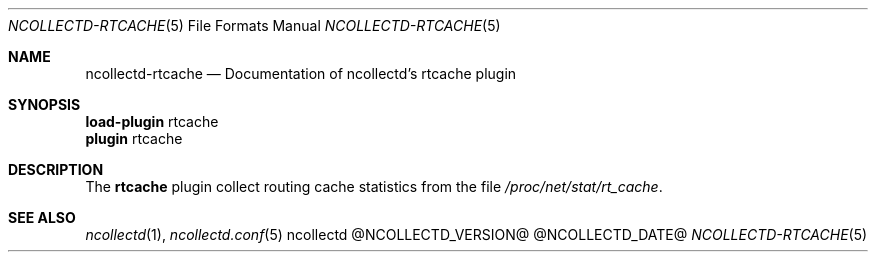 .\" SPDX-License-Identifier: GPL-2.0-only
.Dd @NCOLLECTD_DATE@
.Dt NCOLLECTD-RTCACHE 5
.Os ncollectd @NCOLLECTD_VERSION@
.Sh NAME
.Nm ncollectd-rtcache
.Nd Documentation of ncollectd's rtcache plugin
.Sh SYNOPSIS
.Bd -literal -compact
\fBload-plugin\fP rtcache
\fBplugin\fP rtcache
.Ed
.Sh DESCRIPTION
The \fBrtcache\fP plugin collect routing cache statistics
from the file \fI/proc/net/stat/rt_cache\fP.
.Sh "SEE ALSO"
.Xr ncollectd 1 ,
.Xr ncollectd.conf 5
